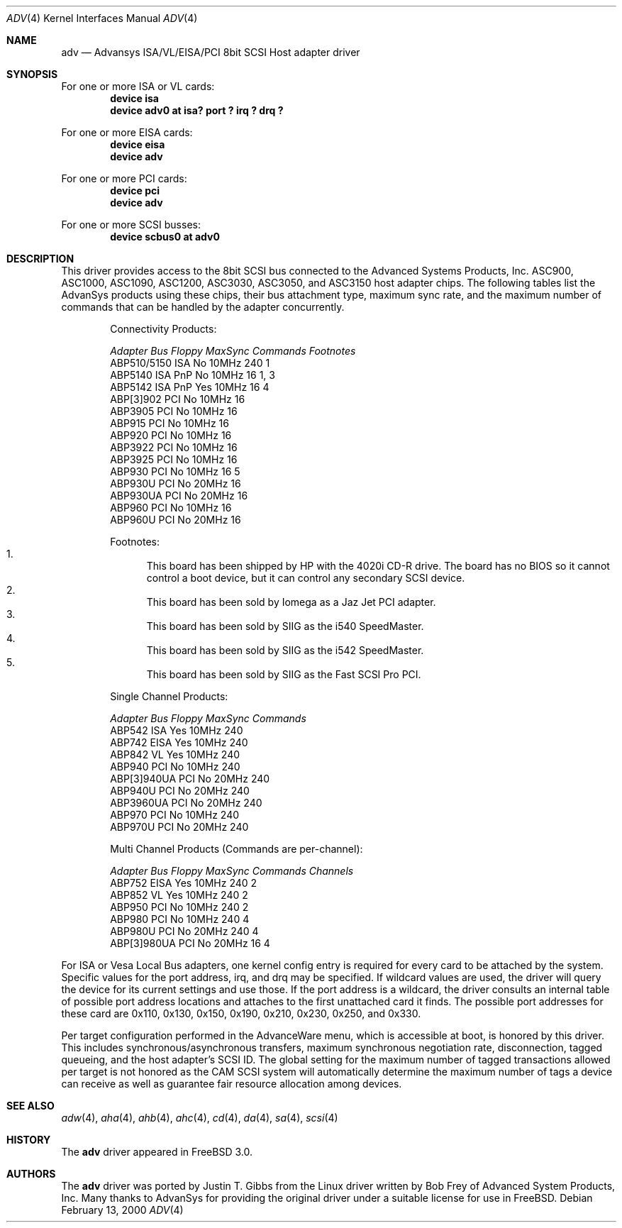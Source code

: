 .\"
.\" Copyright (c) 1998, 2000
.\" 	Justin T. Gibbs.  All rights reserved.
.\"
.\" Redistribution and use in source and binary forms, with or without
.\" modification, are permitted provided that the following conditions
.\" are met:
.\" 1. Redistributions of source code must retain the above copyright
.\"    notice, this list of conditions and the following disclaimer.
.\" 2. The name of the author may not be used to endorse or promote products
.\"    derived from this software without specific prior written permission.
.\"
.\" THIS SOFTWARE IS PROVIDED BY THE AUTHOR ``AS IS'' AND ANY EXPRESS OR
.\" IMPLIED WARRANTIES, INCLUDING, BUT NOT LIMITED TO, THE IMPLIED WARRANTIES
.\" OF MERCHANTABILITY AND FITNESS FOR A PARTICULAR PURPOSE ARE DISCLAIMED.
.\" IN NO EVENT SHALL THE AUTHOR BE LIABLE FOR ANY DIRECT, INDIRECT,
.\" INCIDENTAL, SPECIAL, EXEMPLARY, OR CONSEQUENTIAL DAMAGES (INCLUDING, BUT
.\" NOT LIMITED TO, PROCUREMENT OF SUBSTITUTE GOODS OR SERVICES; LOSS OF USE,
.\" DATA, OR PROFITS; OR BUSINESS INTERRUPTION) HOWEVER CAUSED AND ON ANY
.\" THEORY OF LIABILITY, WHETHER IN CONTRACT, STRICT LIABILITY, OR TORT
.\" (INCLUDING NEGLIGENCE OR OTHERWISE) ARISING IN ANY WAY OUT OF THE USE OF
.\" THIS SOFTWARE, EVEN IF ADVISED OF THE POSSIBILITY OF SUCH DAMAGE.
.\"
.\" $FreeBSD: src/share/man/man4/adv.4,v 1.7.4.6 2001/10/01 13:07:22 dd Exp $
.\" $DragonFly: src/share/man/man4/adv.4,v 1.4 2008/05/02 02:05:05 swildner Exp $
.\"
.Dd February 13, 2000
.Dt ADV 4
.Os
.Sh NAME
.Nm adv
.Nd Advansys ISA/VL/EISA/PCI 8bit SCSI Host adapter driver
.Sh SYNOPSIS
For one or more ISA or VL cards:
.Cd device isa
.Cd device "adv0 at isa? port ? irq ? drq ?"
.Pp
For one or more EISA cards:
.Cd device eisa
.Cd device adv
.Pp
For one or more PCI cards:
.Cd device pci
.Cd device adv
.Pp
For one or more SCSI busses:
.Cd device scbus0 at adv0
.Sh DESCRIPTION
This driver provides access to the 8bit
.Tn SCSI
bus connected to the Advanced Systems Products, Inc.
.Tn ASC900 ,
.Tn ASC1000 ,
.Tn ASC1090 ,
.Tn ASC1200 ,
.Tn ASC3030 ,
.Tn ASC3050 ,
and
.Tn ASC3150
host adapter chips.
The following tables list the AdvanSys products using these chips,
their bus attachment type, maximum sync rate, and the maximum number of
commands that can be handled by the adapter concurrently.
.Bd -ragged -offset indent
.Bl -column "ABP510/5150 " "ISA PnP " "Yes " "10MHz " "Commands " Footnotes
Connectivity Products:
.Pp
.Em "Adapter       Bus   Floppy      MaxSync   Commands  Footnotes"
ABP510/5150   ISA     No         10MHz       240    1
ABP5140     ISA PnP   No         10MHz       16     1, 3
ABP5142     ISA PnP   Yes        10MHz       16     4
ABP[3]902     PCI     No         10MHz       16
ABP3905       PCI     No         10MHz       16
ABP915        PCI     No         10MHz       16
ABP920        PCI     No         10MHz       16
ABP3922       PCI     No         10MHz       16
ABP3925       PCI     No         10MHz       16
ABP930        PCI     No         10MHz       16     5
ABP930U       PCI     No         20MHz       16
ABP930UA      PCI     No         20MHz       16
ABP960        PCI     No         10MHz       16
ABP960U       PCI     No         20MHz       16
.El
.Pp
Footnotes:
.Bl -enum -compact
.It
This board has been shipped by HP with the 4020i CD-R drive.
The board has no BIOS so it cannot control a boot device, but
it can control any secondary SCSI device.
.It
This board has been sold by Iomega as a Jaz Jet PCI adapter.
.It
This board has been sold by SIIG as the i540 SpeedMaster.
.It
This board has been sold by SIIG as the i542 SpeedMaster.
.It
This board has been sold by SIIG as the Fast SCSI Pro PCI.
.El
.Ed
.Bd -ragged -offset indent
.Bl -column "ABP510/5150 " "ISA PnP " "Yes " "10MHz " Commands
Single Channel Products:
.Pp
.Em "Adapter       Bus   Floppy      MaxSync   Commands"
ABP542        ISA     Yes        10MHz       240
ABP742        EISA    Yes        10MHz       240
ABP842        VL      Yes        10MHz       240
ABP940        PCI     No         10MHz       240
ABP[3]940UA   PCI     No         20MHz       240
ABP940U       PCI     No         20MHz       240
ABP3960UA     PCI     No         20MHz       240
ABP970        PCI     No         10MHz       240
ABP970U       PCI     No         20MHz       240
.El
.Ed
.Bd -ragged -offset indent
.Bl -column "ABP510/5150 " "ISA PnP " "Yes " "10MHz " "Commands " "Channels "
Multi Channel Products (Commands are per-channel):
.Pp
.Em "Adapter       Bus   Floppy      MaxSync   Commands  Channels"
ABP752       EISA     Yes        10MHz       240      2
ABP852        VL      Yes        10MHz       240      2
ABP950        PCI     No         10MHz       240      2
ABP980        PCI     No         10MHz       240      4
ABP980U       PCI     No         20MHz       240      4
ABP[3]980UA   PCI     No         20MHz       16       4
.El
.Ed
.Pp
For ISA or Vesa Local Bus adapters, one kernel config entry is required
for every card to be attached by the system.  Specific values for the port
address, irq, and drq may be specified.  If wildcard values are used, the
driver will query the device for its current settings and use those.  If
the port address is a wildcard, the driver consults an internal table of
possible port address locations and attaches to the first unattached card
it finds.  The possible port addresses for these card are 0x110, 0x130,
0x150, 0x190, 0x210, 0x230, 0x250, and 0x330.
.Pp
Per target configuration performed in the
.Tn AdvanceWare
menu, which is accessible at boot,
is honored by this driver.
This includes synchronous/asynchronous transfers,
maximum synchronous negotiation rate, disconnection, tagged queueing,
and the host adapter's SCSI ID.
The global setting for the maximum number of tagged transactions allowed
per target is not honored as the CAM SCSI system will automatically determine
the maximum number of tags a device can receive as well as guarantee fair
resource allocation among devices.
.Sh SEE ALSO
.Xr adw 4 ,
.Xr aha 4 ,
.Xr ahb 4 ,
.Xr ahc 4 ,
.Xr cd 4 ,
.Xr da 4 ,
.Xr sa 4 ,
.Xr scsi 4
.Sh HISTORY
The
.Nm
driver appeared in
.Fx 3.0 .
.Sh AUTHORS
.An -nosplit
The
.Nm
driver was ported by
.An Justin T. Gibbs
from the Linux driver
written by
.An Bob Frey
of Advanced System Products, Inc.
Many thanks to AdvanSys for providing the original driver under a suitable
license for use in
.Fx .
